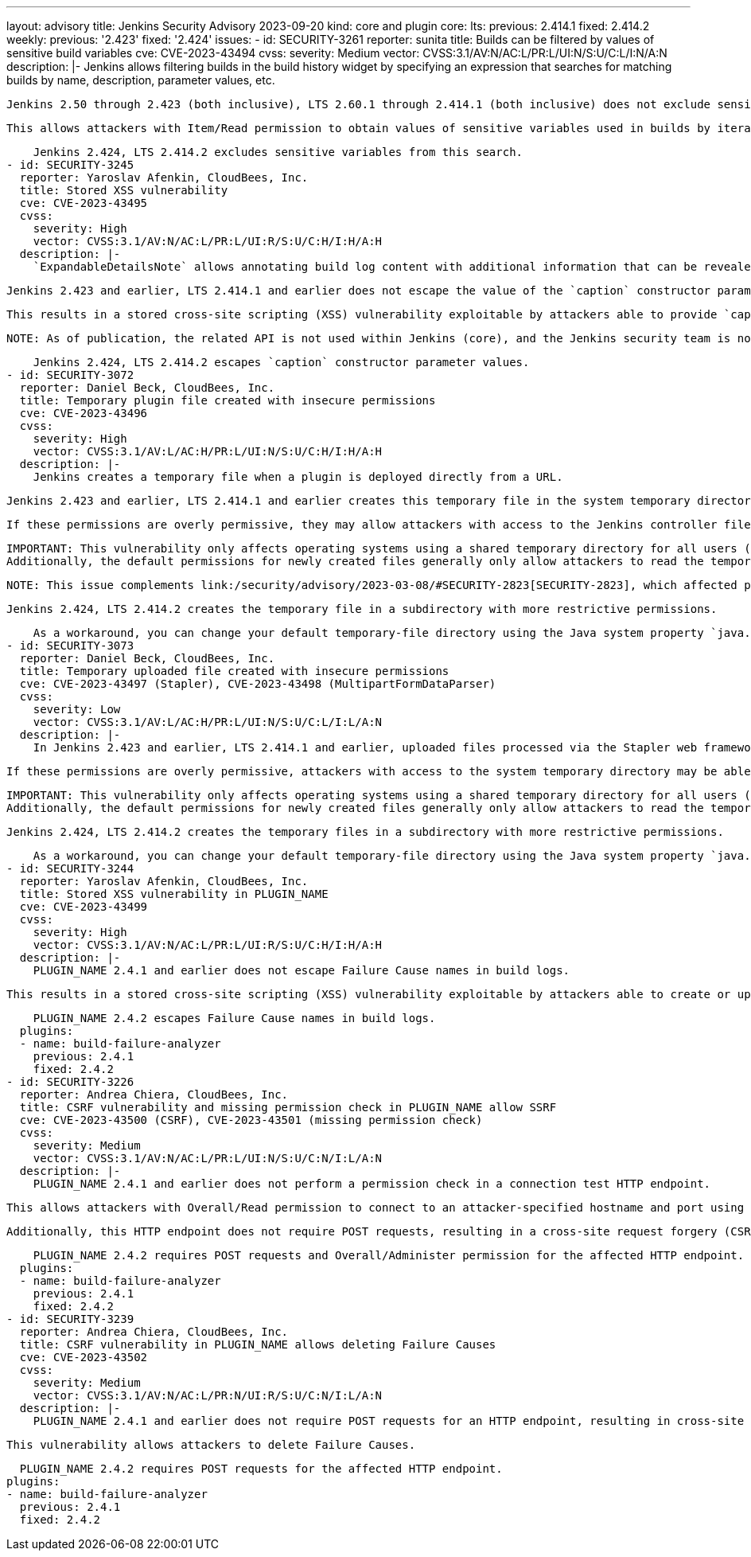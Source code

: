 ---
layout: advisory
title: Jenkins Security Advisory 2023-09-20
kind: core and plugin
core:
  lts:
    previous: 2.414.1
    fixed: 2.414.2
  weekly:
    previous: '2.423'
    fixed: '2.424'
issues:
- id: SECURITY-3261
  reporter: sunita
  title: Builds can be filtered by values of sensitive build variables
  cve: CVE-2023-43494
  cvss:
    severity: Medium
    vector: CVSS:3.1/AV:N/AC:L/PR:L/UI:N/S:U/C:L/I:N/A:N
  description: |-
    Jenkins allows filtering builds in the build history widget by specifying an expression that searches for matching builds by name, description, parameter values, etc.

    Jenkins 2.50 through 2.423 (both inclusive), LTS 2.60.1 through 2.414.1 (both inclusive) does not exclude sensitive build variables (e.g., password parameter values) from this search.

    This allows attackers with Item/Read permission to obtain values of sensitive variables used in builds by iteratively testing different characters until the correct sequence is discovered.

    Jenkins 2.424, LTS 2.414.2 excludes sensitive variables from this search.
- id: SECURITY-3245
  reporter: Yaroslav Afenkin, CloudBees, Inc.
  title: Stored XSS vulnerability
  cve: CVE-2023-43495
  cvss:
    severity: High
    vector: CVSS:3.1/AV:N/AC:L/PR:L/UI:R/S:U/C:H/I:H/A:H
  description: |-
    `ExpandableDetailsNote` allows annotating build log content with additional information that can be revealed when interacted with.

    Jenkins 2.423 and earlier, LTS 2.414.1 and earlier does not escape the value of the `caption` constructor parameter of `ExpandableDetailsNote`.

    This results in a stored cross-site scripting (XSS) vulnerability exploitable by attackers able to provide `caption` parameter values.

    NOTE: As of publication, the related API is not used within Jenkins (core), and the Jenkins security team is not aware of any affected plugins.

    Jenkins 2.424, LTS 2.414.2 escapes `caption` constructor parameter values.
- id: SECURITY-3072
  reporter: Daniel Beck, CloudBees, Inc.
  title: Temporary plugin file created with insecure permissions
  cve: CVE-2023-43496
  cvss:
    severity: High
    vector: CVSS:3.1/AV:L/AC:H/PR:L/UI:N/S:U/C:H/I:H/A:H
  description: |-
    Jenkins creates a temporary file when a plugin is deployed directly from a URL.

    Jenkins 2.423 and earlier, LTS 2.414.1 and earlier creates this temporary file in the system temporary directory with the default permissions for newly created files.

    If these permissions are overly permissive, they may allow attackers with access to the Jenkins controller file system to read and write the file before it is installed in Jenkins, potentially resulting in arbitrary code execution.

    IMPORTANT: This vulnerability only affects operating systems using a shared temporary directory for all users (typically Linux).
    Additionally, the default permissions for newly created files generally only allow attackers to read the temporary file, but not write to it.

    NOTE: This issue complements link:/security/advisory/2023-03-08/#SECURITY-2823[SECURITY-2823], which affected plugins uploaded from an administrator's computer.

    Jenkins 2.424, LTS 2.414.2 creates the temporary file in a subdirectory with more restrictive permissions.

    As a workaround, you can change your default temporary-file directory using the Java system property `java.io.tmpdir`, if you're concerned about this issue but unable to immediately update Jenkins.
- id: SECURITY-3073
  reporter: Daniel Beck, CloudBees, Inc.
  title: Temporary uploaded file created with insecure permissions
  cve: CVE-2023-43497 (Stapler), CVE-2023-43498 (MultipartFormDataParser)
  cvss:
    severity: Low
    vector: CVSS:3.1/AV:L/AC:H/PR:L/UI:N/S:U/C:L/I:L/A:N
  description: |-
    In Jenkins 2.423 and earlier, LTS 2.414.1 and earlier, uploaded files processed via the Stapler web framework and the Jenkins API `MultipartFormDataParser` create temporary files in the system temporary directory with the default permissions for newly created files.

    If these permissions are overly permissive, attackers with access to the system temporary directory may be able to read and write the file before it is used.

    IMPORTANT: This vulnerability only affects operating systems using a shared temporary directory for all users (typically Linux).
    Additionally, the default permissions for newly created files generally only allow attackers to read the temporary file, but not write to it.

    Jenkins 2.424, LTS 2.414.2 creates the temporary files in a subdirectory with more restrictive permissions.

    As a workaround, you can change your default temporary-file directory using the Java system property `java.io.tmpdir`, if you're concerned about this issue but unable to immediately update Jenkins.
- id: SECURITY-3244
  reporter: Yaroslav Afenkin, CloudBees, Inc.
  title: Stored XSS vulnerability in PLUGIN_NAME
  cve: CVE-2023-43499
  cvss:
    severity: High
    vector: CVSS:3.1/AV:N/AC:L/PR:L/UI:R/S:U/C:H/I:H/A:H
  description: |-
    PLUGIN_NAME 2.4.1 and earlier does not escape Failure Cause names in build logs.

    This results in a stored cross-site scripting (XSS) vulnerability exploitable by attackers able to create or update Failure Causes.

    PLUGIN_NAME 2.4.2 escapes Failure Cause names in build logs.
  plugins:
  - name: build-failure-analyzer
    previous: 2.4.1
    fixed: 2.4.2
- id: SECURITY-3226
  reporter: Andrea Chiera, CloudBees, Inc.
  title: CSRF vulnerability and missing permission check in PLUGIN_NAME allow SSRF
  cve: CVE-2023-43500 (CSRF), CVE-2023-43501 (missing permission check)
  cvss:
    severity: Medium
    vector: CVSS:3.1/AV:N/AC:L/PR:L/UI:N/S:U/C:N/I:L/A:N
  description: |-
    PLUGIN_NAME 2.4.1 and earlier does not perform a permission check in a connection test HTTP endpoint.

    This allows attackers with Overall/Read permission to connect to an attacker-specified hostname and port using attacker-specified username and password.

    Additionally, this HTTP endpoint does not require POST requests, resulting in a cross-site request forgery (CSRF) vulnerability.

    PLUGIN_NAME 2.4.2 requires POST requests and Overall/Administer permission for the affected HTTP endpoint.
  plugins:
  - name: build-failure-analyzer
    previous: 2.4.1
    fixed: 2.4.2
- id: SECURITY-3239
  reporter: Andrea Chiera, CloudBees, Inc.
  title: CSRF vulnerability in PLUGIN_NAME allows deleting Failure Causes
  cve: CVE-2023-43502
  cvss:
    severity: Medium
    vector: CVSS:3.1/AV:N/AC:L/PR:N/UI:R/S:U/C:N/I:L/A:N
  description: |-
    PLUGIN_NAME 2.4.1 and earlier does not require POST requests for an HTTP endpoint, resulting in cross-site request forgery (CSRF) vulnerabilities.

    This vulnerability allows attackers to delete Failure Causes.

    PLUGIN_NAME 2.4.2 requires POST requests for the affected HTTP endpoint.
  plugins:
  - name: build-failure-analyzer
    previous: 2.4.1
    fixed: 2.4.2
